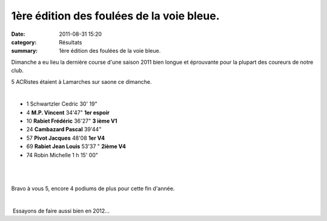 1ère édition des foulées de la voie bleue.
==========================================

:date: 2011-08-31 15:20
:category: Résultats
:summary: 1ère édition des foulées de la voie bleue.

Dimanche a eu lieu la dernière course d'une saison 2011 bien longue et éprouvante pour la plupart des coureurs de notre club.


5 ACRistes étaient à Lamarches sur saone ce dimanche.


﻿





- 1 	Schwartzler  Cedric 	30' 19" 	
			
- 4 	**M.P. Vincent** 	34'47" 	**1er espoir**
- 10 	**Rabiet Frédéric** 	36'27" 	**3 ième V1**
- 24 	**Cambazard Pascal** 	39'44" 	
- 57 	**Pivot Jacques** 	48'08 	**1er V4**
- 69 	**Rabiet Jean Louis** 	53'37 " 	**2ième V4**
			
- 74 	Robin Michelle 	1 h 15' 00"


﻿


﻿


Bravo à vous 5, encore 4 podiums de plus pour cette fin d'année.


﻿


﻿ Essayons de faire aussi bien en 2012...
